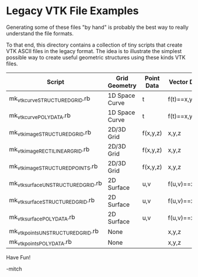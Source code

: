 
* Legacy VTK File Examples

Generating some of these files "by hand" is probably the best way to
really understand the file formats.

To that end, this directory contains a collection of tiny scripts that
create VTK ASCII files in the legacy format.  The idea is to
illustrate the simplest possible way to create useful geometric
structures using these kinds VTK files.

#+ATTR_HTML: :align center
   | Script                              | Grid Geometry  | Point Data | Vector Data   |
   |-------------------------------------+----------------+------------+---------------|
   | mk_vtk_curve_STRUCTURED_GRID.rb     | 1D Space Curve | t          | f(t)==x,y,z   |
   | mk_vtk_curve_POLYDATA.rb            | 1D Space Curve | t          | f(t)==x,y,z   |
   | mk_vtk_image_STRUCTURED_GRID.rb     | 2D/3D Grid     | f(x,y,z)   | x,y,z         |
   | mk_vtk_image_RECTILINEAR_GRID.rb    | 2D/3D Grid     | f(x,y,z)   | x,y,z         |
   | mk_vtk_image_STRUCTURED_POINTS.rb   | 2D/3D Grid     | f(x,y,z)   | x,y,z         |
   | mk_vtk_surface_UNSTRUCTURED_GRID.rb | 2D Surface     | u,v        | f(u,v)==x,y,z |
   | mk_vtk_surface_STRUCTURED_GRID.rb   | 2D Surface     | u,v        | f(u,v)==x,y,z |
   | mk_vtk_surface_POLYDATA.rb          | 2D Surface     | u,v        | f(u,v)==x,y,z |
   | mk_vtk_points_UNSTRUCTURED_GRID.rb  | None           |            | x,y,z         |
   | mk_vtk_points_POLYDATA.rb           | None           |            | x,y,z         |

Have Fun!

-mitch
